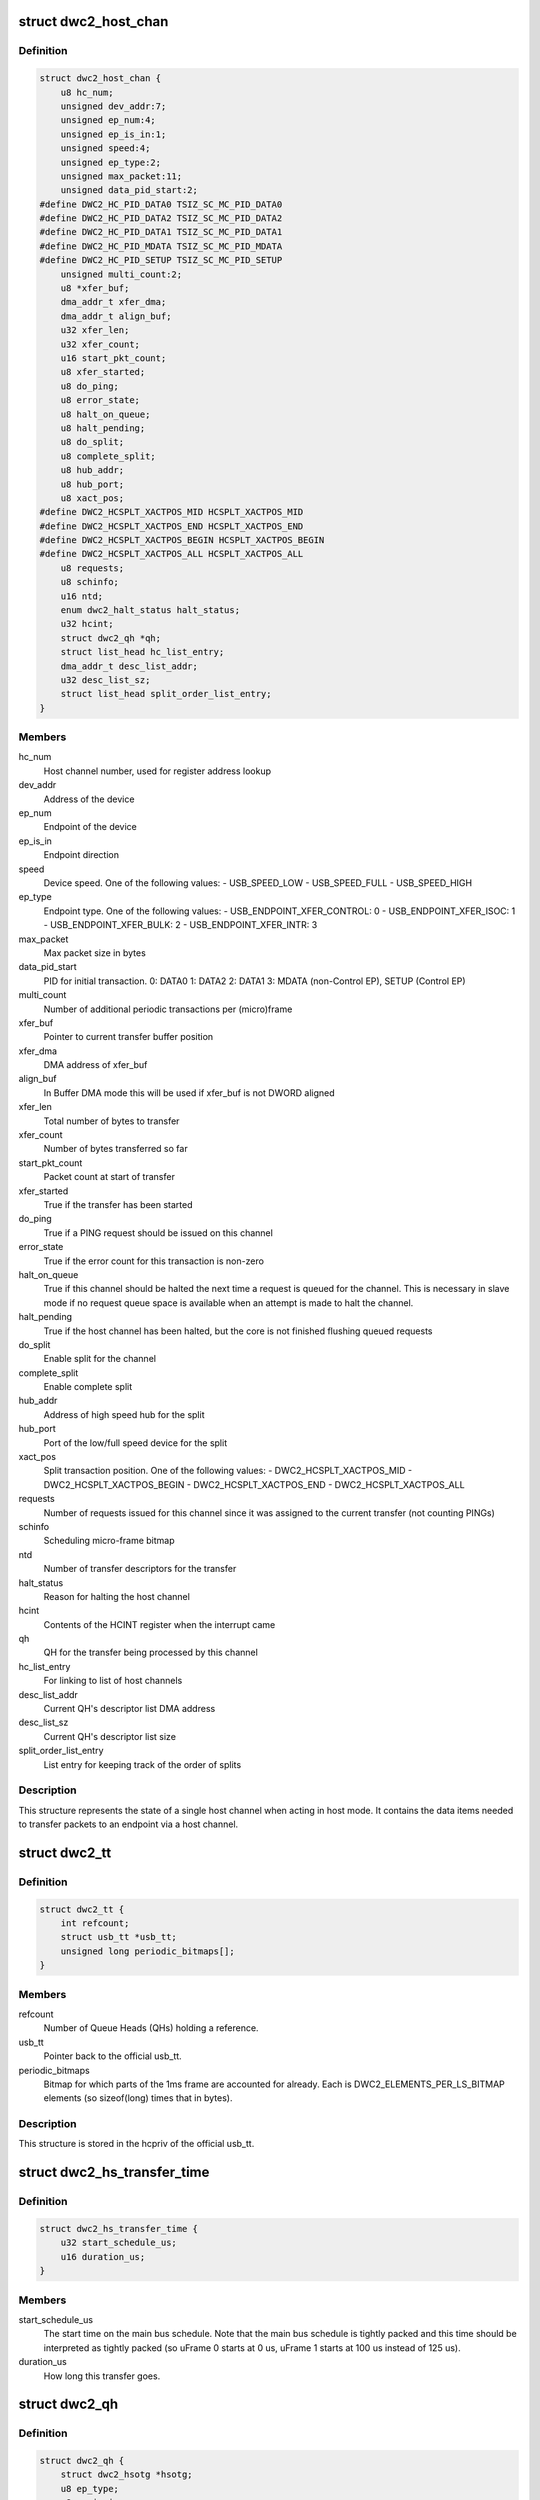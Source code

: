.. -*- coding: utf-8; mode: rst -*-
.. src-file: drivers/usb/dwc2/hcd.h

.. _`dwc2_host_chan`:

struct dwc2_host_chan
=====================

.. c:type:: struct dwc2_host_chan

    Software host channel descriptor

.. _`dwc2_host_chan.definition`:

Definition
----------

.. code-block:: c

    struct dwc2_host_chan {
        u8 hc_num;
        unsigned dev_addr:7;
        unsigned ep_num:4;
        unsigned ep_is_in:1;
        unsigned speed:4;
        unsigned ep_type:2;
        unsigned max_packet:11;
        unsigned data_pid_start:2;
    #define DWC2_HC_PID_DATA0 TSIZ_SC_MC_PID_DATA0
    #define DWC2_HC_PID_DATA2 TSIZ_SC_MC_PID_DATA2
    #define DWC2_HC_PID_DATA1 TSIZ_SC_MC_PID_DATA1
    #define DWC2_HC_PID_MDATA TSIZ_SC_MC_PID_MDATA
    #define DWC2_HC_PID_SETUP TSIZ_SC_MC_PID_SETUP
        unsigned multi_count:2;
        u8 *xfer_buf;
        dma_addr_t xfer_dma;
        dma_addr_t align_buf;
        u32 xfer_len;
        u32 xfer_count;
        u16 start_pkt_count;
        u8 xfer_started;
        u8 do_ping;
        u8 error_state;
        u8 halt_on_queue;
        u8 halt_pending;
        u8 do_split;
        u8 complete_split;
        u8 hub_addr;
        u8 hub_port;
        u8 xact_pos;
    #define DWC2_HCSPLT_XACTPOS_MID HCSPLT_XACTPOS_MID
    #define DWC2_HCSPLT_XACTPOS_END HCSPLT_XACTPOS_END
    #define DWC2_HCSPLT_XACTPOS_BEGIN HCSPLT_XACTPOS_BEGIN
    #define DWC2_HCSPLT_XACTPOS_ALL HCSPLT_XACTPOS_ALL
        u8 requests;
        u8 schinfo;
        u16 ntd;
        enum dwc2_halt_status halt_status;
        u32 hcint;
        struct dwc2_qh *qh;
        struct list_head hc_list_entry;
        dma_addr_t desc_list_addr;
        u32 desc_list_sz;
        struct list_head split_order_list_entry;
    }

.. _`dwc2_host_chan.members`:

Members
-------

hc_num
    Host channel number, used for register address lookup

dev_addr
    Address of the device

ep_num
    Endpoint of the device

ep_is_in
    Endpoint direction

speed
    Device speed. One of the following values:
    - USB_SPEED_LOW
    - USB_SPEED_FULL
    - USB_SPEED_HIGH

ep_type
    Endpoint type. One of the following values:
    - USB_ENDPOINT_XFER_CONTROL: 0
    - USB_ENDPOINT_XFER_ISOC:    1
    - USB_ENDPOINT_XFER_BULK:    2
    - USB_ENDPOINT_XFER_INTR:    3

max_packet
    Max packet size in bytes

data_pid_start
    PID for initial transaction.
    0: DATA0
    1: DATA2
    2: DATA1
    3: MDATA (non-Control EP),
    SETUP (Control EP)

multi_count
    Number of additional periodic transactions per
    (micro)frame

xfer_buf
    Pointer to current transfer buffer position

xfer_dma
    DMA address of xfer_buf

align_buf
    In Buffer DMA mode this will be used if xfer_buf is not
    DWORD aligned

xfer_len
    Total number of bytes to transfer

xfer_count
    Number of bytes transferred so far

start_pkt_count
    Packet count at start of transfer

xfer_started
    True if the transfer has been started

do_ping
    True if a PING request should be issued on this channel

error_state
    True if the error count for this transaction is non-zero

halt_on_queue
    True if this channel should be halted the next time a
    request is queued for the channel. This is necessary in
    slave mode if no request queue space is available when
    an attempt is made to halt the channel.

halt_pending
    True if the host channel has been halted, but the core
    is not finished flushing queued requests

do_split
    Enable split for the channel

complete_split
    Enable complete split

hub_addr
    Address of high speed hub for the split

hub_port
    Port of the low/full speed device for the split

xact_pos
    Split transaction position. One of the following values:
    - DWC2_HCSPLT_XACTPOS_MID
    - DWC2_HCSPLT_XACTPOS_BEGIN
    - DWC2_HCSPLT_XACTPOS_END
    - DWC2_HCSPLT_XACTPOS_ALL

requests
    Number of requests issued for this channel since it was
    assigned to the current transfer (not counting PINGs)

schinfo
    Scheduling micro-frame bitmap

ntd
    Number of transfer descriptors for the transfer

halt_status
    Reason for halting the host channel

hcint
    Contents of the HCINT register when the interrupt came

qh
    QH for the transfer being processed by this channel

hc_list_entry
    For linking to list of host channels

desc_list_addr
    Current QH's descriptor list DMA address

desc_list_sz
    Current QH's descriptor list size

split_order_list_entry
    List entry for keeping track of the order of splits

.. _`dwc2_host_chan.description`:

Description
-----------

This structure represents the state of a single host channel when acting in
host mode. It contains the data items needed to transfer packets to an
endpoint via a host channel.

.. _`dwc2_tt`:

struct dwc2_tt
==============

.. c:type:: struct dwc2_tt

    dwc2 data associated with a usb_tt

.. _`dwc2_tt.definition`:

Definition
----------

.. code-block:: c

    struct dwc2_tt {
        int refcount;
        struct usb_tt *usb_tt;
        unsigned long periodic_bitmaps[];
    }

.. _`dwc2_tt.members`:

Members
-------

refcount
    Number of Queue Heads (QHs) holding a reference.

usb_tt
    Pointer back to the official usb_tt.

periodic_bitmaps
    Bitmap for which parts of the 1ms frame are accounted
    for already.  Each is DWC2_ELEMENTS_PER_LS_BITMAP
    elements (so sizeof(long) times that in bytes).

.. _`dwc2_tt.description`:

Description
-----------

This structure is stored in the hcpriv of the official usb_tt.

.. _`dwc2_hs_transfer_time`:

struct dwc2_hs_transfer_time
============================

.. c:type:: struct dwc2_hs_transfer_time

    Info about a transfer on the high speed bus.

.. _`dwc2_hs_transfer_time.definition`:

Definition
----------

.. code-block:: c

    struct dwc2_hs_transfer_time {
        u32 start_schedule_us;
        u16 duration_us;
    }

.. _`dwc2_hs_transfer_time.members`:

Members
-------

start_schedule_us
    The start time on the main bus schedule.  Note that
    the main bus schedule is tightly packed and this
    time should be interpreted as tightly packed (so
    uFrame 0 starts at 0 us, uFrame 1 starts at 100 us
    instead of 125 us).

duration_us
    How long this transfer goes.

.. _`dwc2_qh`:

struct dwc2_qh
==============

.. c:type:: struct dwc2_qh

    Software queue head structure

.. _`dwc2_qh.definition`:

Definition
----------

.. code-block:: c

    struct dwc2_qh {
        struct dwc2_hsotg *hsotg;
        u8 ep_type;
        u8 ep_is_in;
        u16 maxp;
        u8 dev_speed;
        u8 data_toggle;
        u8 ping_state;
        u8 do_split;
        u8 td_first;
        u8 td_last;
        u16 host_us;
        u16 device_us;
        u16 host_interval;
        u16 device_interval;
        u16 next_active_frame;
        u16 start_active_frame;
        s16 num_hs_transfers;
        struct dwc2_hs_transfer_time hs_transfers[DWC2_HS_SCHEDULE_UFRAMES];
        u32 ls_start_schedule_slice;
        u16 ntd;
        u8 *dw_align_buf;
        dma_addr_t dw_align_buf_dma;
        struct list_head qtd_list;
        struct dwc2_host_chan *channel;
        struct list_head qh_list_entry;
        struct dwc2_dma_desc *desc_list;
        dma_addr_t desc_list_dma;
        u32 desc_list_sz;
        u32 *n_bytes;
        struct timer_list unreserve_timer;
        struct timer_list wait_timer;
        struct dwc2_tt *dwc_tt;
        int ttport;
        unsigned tt_buffer_dirty:1;
        unsigned unreserve_pending:1;
        unsigned schedule_low_speed:1;
        unsigned want_wait:1;
        unsigned wait_timer_cancel:1;
    }

.. _`dwc2_qh.members`:

Members
-------

hsotg
    The HCD state structure for the DWC OTG controller

ep_type
    Endpoint type. One of the following values:
    - USB_ENDPOINT_XFER_CONTROL
    - USB_ENDPOINT_XFER_BULK
    - USB_ENDPOINT_XFER_INT
    - USB_ENDPOINT_XFER_ISOC

ep_is_in
    Endpoint direction

maxp
    Value from wMaxPacketSize field of Endpoint Descriptor

dev_speed
    Device speed. One of the following values:
    - USB_SPEED_LOW
    - USB_SPEED_FULL
    - USB_SPEED_HIGH

data_toggle
    Determines the PID of the next data packet for
    non-controltransfers. Ignored for control transfers.
    One of the following values:
    - DWC2_HC_PID_DATA0
    - DWC2_HC_PID_DATA1

ping_state
    Ping state

do_split
    Full/low speed endpoint on high-speed hub requires split

td_first
    Index of first activated isochronous transfer descriptor

td_last
    Index of last activated isochronous transfer descriptor

host_us
    Bandwidth in microseconds per transfer as seen by host

device_us
    Bandwidth in microseconds per transfer as seen by device

host_interval
    Interval between transfers as seen by the host.  If
    the host is high speed and the device is low speed this
    will be 8 times device interval.

device_interval
    Interval between transfers as seen by the device.
    interval.

next_active_frame
    (Micro)frame \_before\_ we next need to put something on
    the bus.  We'll move the qh to active here.  If the
    host is in high speed mode this will be a uframe.  If
    the host is in low speed mode this will be a full frame.

start_active_frame
    If we are partway through a split transfer, this will be
    what next_active_frame was when we started.  Otherwise
    it should always be the same as next_active_frame.

num_hs_transfers
    Number of transfers in hs_transfers.
    Normally this is 1 but can be more than one for splits.
    Always >= 1 unless the host is in low/full speed mode.

hs_transfers
    Transfers that are scheduled as seen by the high speed
    bus.  Not used if host is in low or full speed mode (but
    note that it IS USED if the device is low or full speed
    as long as the HOST is in high speed mode).

ls_start_schedule_slice
    Start time (in slices) on the low speed bus
    schedule that's being used by this device.  This
    will be on the periodic_bitmap in a
    "struct dwc2_tt".  Not used if this device is high
    speed.  Note that this is in "schedule slice" which
    is tightly packed.

ntd
    Actual number of transfer descriptors in a list

dw_align_buf
    Used instead of original buffer if its physical address
    is not dword-aligned

dw_align_buf_dma
    DMA address for dw_align_buf

qtd_list
    List of QTDs for this QH

channel
    Host channel currently processing transfers for this QH

qh_list_entry
    Entry for QH in either the periodic or non-periodic
    schedule

desc_list
    List of transfer descriptors

desc_list_dma
    Physical address of desc_list

desc_list_sz
    Size of descriptors list

n_bytes
    Xfer Bytes array. Each element corresponds to a transfer
    descriptor and indicates original XferSize value for the
    descriptor

unreserve_timer
    Timer for releasing periodic reservation.

wait_timer
    Timer used to wait before re-queuing.

dwc_tt
    Pointer to our tt info (or NULL if no tt).

ttport
    Port number within our tt.
    \ ``tt_buffer_dirty``\      True if clear_tt_buffer_complete is pending

tt_buffer_dirty
    True if EP's TT buffer is not clean.
    A Queue Head (QH) holds the static characteristics of an endpoint and
    maintains a list of transfers (QTDs) for that endpoint. A QH structure may
    be entered in either the non-periodic or periodic schedule.

unreserve_pending
    True if we planned to unreserve but haven't yet.

schedule_low_speed
    True if we have a low/full speed component (either the
    host is in low/full speed mode or do_split).

want_wait
    We should wait before re-queuing; only matters for non-
    periodic transfers and is ignored for periodic ones.

wait_timer_cancel
    Set to true to cancel the wait_timer.

.. _`dwc2_qtd`:

struct dwc2_qtd
===============

.. c:type:: struct dwc2_qtd

    Software queue transfer descriptor (QTD)

.. _`dwc2_qtd.definition`:

Definition
----------

.. code-block:: c

    struct dwc2_qtd {
        enum dwc2_control_phase control_phase;
        u8 in_process;
        u8 data_toggle;
        u8 complete_split;
        u8 isoc_split_pos;
        u16 isoc_frame_index;
        u16 isoc_split_offset;
        u16 isoc_td_last;
        u16 isoc_td_first;
        u32 ssplit_out_xfer_count;
        u8 error_count;
        u8 n_desc;
        u16 isoc_frame_index_last;
        u16 num_naks;
        struct dwc2_hcd_urb *urb;
        struct dwc2_qh *qh;
        struct list_head qtd_list_entry;
    }

.. _`dwc2_qtd.members`:

Members
-------

control_phase
    Current phase for control transfers (Setup, Data, or
    Status)

in_process
    Indicates if this QTD is currently processed by HW

data_toggle
    Determines the PID of the next data packet for the
    data phase of control transfers. Ignored for other
    transfer types. One of the following values:
    - DWC2_HC_PID_DATA0
    - DWC2_HC_PID_DATA1

complete_split
    Keeps track of the current split type for FS/LS
    endpoints on a HS Hub

isoc_split_pos
    Position of the ISOC split in full/low speed

isoc_frame_index
    Index of the next frame descriptor for an isochronous
    transfer. A frame descriptor describes the buffer
    position and length of the data to be transferred in the
    next scheduled (micro)frame of an isochronous transfer.
    It also holds status for that transaction. The frame
    index starts at 0.

isoc_split_offset
    Position of the ISOC split in the buffer for the
    current frame

isoc_td_last
    Index of last activated isochronous transfer
    descriptor in Descriptor DMA mode

isoc_td_first
    Index of first activated isochronous transfer
    descriptor in Descriptor DMA mode

ssplit_out_xfer_count
    How many bytes transferred during SSPLIT OUT

error_count
    Holds the number of bus errors that have occurred for
    a transaction within this transfer

n_desc
    Number of DMA descriptors for this QTD

isoc_frame_index_last
    Last activated frame (packet) index, used in
    descriptor DMA mode only

num_naks
    Number of NAKs received on this QTD.

urb
    URB for this transfer

qh
    Queue head for this QTD

qtd_list_entry
    For linking to the QH's list of QTDs

.. _`dwc2_qtd.description`:

Description
-----------

A Queue Transfer Descriptor (QTD) holds the state of a bulk, control,
interrupt, or isochronous transfer. A single QTD is created for each URB
(of one of these types) submitted to the HCD. The transfer associated with
a QTD may require one or multiple transactions.

A QTD is linked to a Queue Head, which is entered in either the
non-periodic or periodic schedule for execution. When a QTD is chosen for
execution, some or all of its transactions may be executed. After
execution, the state of the QTD is updated. The QTD may be retired if all
its transactions are complete or if an error occurred. Otherwise, it
remains in the schedule so more transactions can be executed later.

.. _`dwc2_handle_hcd_intr`:

dwc2_handle_hcd_intr
====================

.. c:function:: irqreturn_t dwc2_handle_hcd_intr(struct dwc2_hsotg *hsotg)

    Called on every hardware interrupt

    :param struct dwc2_hsotg \*hsotg:
        The DWC2 HCD

.. _`dwc2_handle_hcd_intr.description`:

Description
-----------

Returns IRQ_HANDLED if interrupt is handled
Return IRQ_NONE if interrupt is not handled

.. _`dwc2_hcd_stop`:

dwc2_hcd_stop
=============

.. c:function:: void dwc2_hcd_stop(struct dwc2_hsotg *hsotg)

    Halts the DWC_otg host mode operation

    :param struct dwc2_hsotg \*hsotg:
        The DWC2 HCD

.. _`dwc2_hcd_is_b_host`:

dwc2_hcd_is_b_host
==================

.. c:function:: int dwc2_hcd_is_b_host(struct dwc2_hsotg *hsotg)

    Returns 1 if core currently is acting as B host, and 0 otherwise

    :param struct dwc2_hsotg \*hsotg:
        The DWC2 HCD

.. _`dwc2_hcd_dump_state`:

dwc2_hcd_dump_state
===================

.. c:function:: void dwc2_hcd_dump_state(struct dwc2_hsotg *hsotg)

    Dumps hsotg state

    :param struct dwc2_hsotg \*hsotg:
        The DWC2 HCD

.. _`dwc2_hcd_dump_state.note`:

NOTE
----

This function will be removed once the peripheral controller code
is integrated and the driver is stable

.. This file was automatic generated / don't edit.

